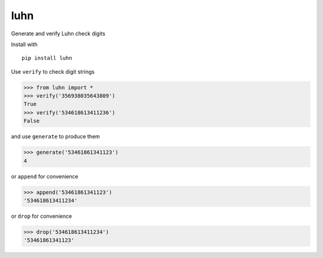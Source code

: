 luhn
====

|pypi| |buildstatus| |coverage|

Generate and verify Luhn check digits

Install with

::

    pip install luhn

Use ``verify`` to check digit strings

.. code:: python

    >>> from luhn import *
    >>> verify('356938035643809')
    True
    >>> verify('534618613411236')
    False

and use ``generate`` to produce them

.. code:: python

    >>> generate('53461861341123')
    4

or ``append`` for convenience

.. code:: python

    >>> append('53461861341123')
    '534618613411234'

or ``drop`` for convenience

.. code:: python

    >>> drop('534618613411234')
    '53461861341123'

.. |pypi| image:: https://img.shields.io/pypi/v/luhn.svg?style=flat-square
   :target: https://pypi.python.org/pypi/luhn

.. |buildstatus| image:: https://img.shields.io/travis/mmcloughlin/luhn.svg?style=flat-square
   :target: https://travis-ci.org/mmcloughlin/luhn

.. |coverage| image:: https://img.shields.io/coveralls/mmcloughlin/luhn.svg?style=flat-square
   :target: https://coveralls.io/r/mmcloughlin/luhn

